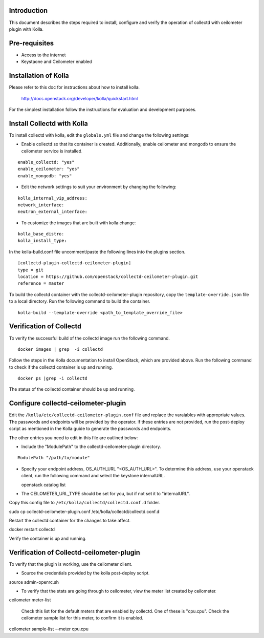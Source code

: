 Introduction
============

This document describes the steps required to install, configure and verify the
operation of collectd with ceilometer plugin with Kolla.

Pre-requisites
==============

- Access to the internet
- Keystaone and Ceilometer enabled

Installation of Kolla
=====================

Please refer to this doc for instructions about how to install kolla.

    http://docs.openstack.org/developer/kolla/quickstart.html

For the simplest installation follow the instructions for evaluation and
development purposes.

Install Collectd with Kolla
===========================

To install collectd with kolla, edit the ``globals.yml`` file and change the
following settings:

* Enable collectd so that its container is created. Additionally, enable
  ceilometer and mongodb to ensure the ceilometer service is installed.

::

  enable_collectd: "yes"
  enable_ceilometer: "yes"
  enable_mongodb: "yes"

* Edit the network settings to suit your environment by changing the
  following:

::

   kolla_internal_vip_address:
   network_interface:
   neutron_external_interface:

* To customize the images that are built with kolla change:

::

  kolla_base_distro:
  kolla_install_type:

In the kolla-build.conf file uncomment/paste the following lines into
the plugins section.

::

    [collectd-plugin-collectd-ceilometer-plugin]
    type = git
    location = https://github.com/openstack/collectd-ceilometer-plugin.git
    reference = master

To build the collectd container with the collectd-ceilometer-plugin
repository, copy the ``template-override.json`` file to a local directory.
Run the following command to build the container.

::

    kolla-build --template-override <path_to_template_override_file>

Verification of Collectd
========================

To verify the successful build of the collectd image run the following command.

::

    docker images | grep  -i collectd

Follow the steps in the Kolla documentation to install OpenStack, which are
provided above. Run the following command to check if the collectd container
is up and running.

::

    docker ps |grep -i collectd

The status of the collectd container should be up and running.

Configure collectd-ceilometer-plugin
====================================

Edit the ``/kolla/etc/collectd-ceilometer-plugin.conf`` file and replace the
varaiables with appropriate values. The passwords and endpoints will be
provided by the operator. If these entries are not provided, run the
post-deploy script as mentioned in the Kolla guide to generate the passwords
and endpoints.

The other entries you need to edit in this file are outlined below:

* Include the "ModulePath" to the collectd-ceilometer-plugin directory.

::

  ModulePath "/path/to/module"

* Specify your endpoint address, OS_AUTH_URL "<OS_AUTH_URL>". To determine this
  address, use your openstack client, run the following command and select the
  keystone internalURL.

  | openstack catalog list

* The CEILOMETER_URL_TYPE should be set for you, but if not set it to
  "internalURL".

Copy this config file to ``/etc/kolla/collectd/collectd.conf.d`` folder.

| sudo cp collectd-ceilometer-plugin.conf /etc/kolla/collectd/collectd.conf.d

Restart the collectd container for the changes to take affect.

| docker restart collectd

Verify the container is up and running.

Verification of Collectd-ceilometer-plugin
==========================================

To verify that the plugin is working, use the ceilometer client.

* Source the credentials provided by the kolla post-deploy script.

| source admin-openrc.sh

* To verify that the stats are going through to ceilometer, view the meter
  list created by ceilometer.

| ceilometer meter-list

  Check this list for the default meters that are enabled by collectd. One of
  these is "cpu.cpu". Check the ceilometer sample list for this meter, to
  confirm it is enabled.

| ceilometer sample-list --meter cpu.cpu

